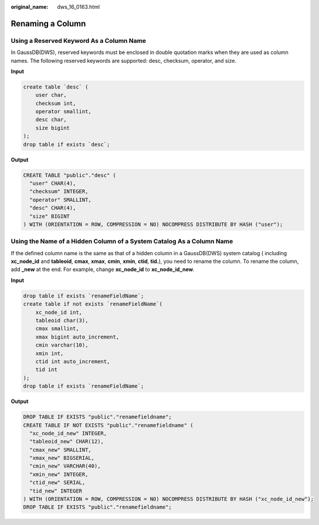 :original_name: dws_16_0163.html

.. _dws_16_0163:

Renaming a Column
=================

Using a Reserved Keyword As a Column Name
-----------------------------------------

In GaussDB(DWS), reserved keywords must be enclosed in double quotation marks when they are used as column names. The following reserved keywords are supported: desc, checksum, operator, and size.

**Input**

.. code-block::

   create table `desc` (
       user char,
       checksum int,
       operator smallint,
       desc char,
       size bigint
   );
   drop table if exists `desc`;

**Output**

.. code-block::

   CREATE TABLE "public"."desc" (
     "user" CHAR(4),
     "checksum" INTEGER,
     "operator" SMALLINT,
     "desc" CHAR(4),
     "size" BIGINT
   ) WITH (ORIENTATION = ROW, COMPRESSION = NO) NOCOMPRESS DISTRIBUTE BY HASH ("user");

Using the Name of a Hidden Column of a System Catalog As a Column Name
----------------------------------------------------------------------

If the defined column name is the same as that of a hidden column in a GaussDB(DWS) system catalog ( including **xc_node_id** and **tableoid**, **cmax**, **xmax**, **cmin**, **xmin**, **ctid**, **tid.**), you need to rename the column. To rename the column, add **\_new** at the end. For example, change **xc_node_id** to **xc_node_id_new**.

**Input**

.. code-block::

   drop table if exists `renameFieldName`;
   create table if not exists `renameFieldName`(
       xc_node_id int,
       tableoid char(3),
       cmax smallint,
       xmax bigint auto_increment,
       cmin varchar(10),
       xmin int,
       ctid int auto_increment,
       tid int
   );
   drop table if exists `renameFieldName`;

**Output**

.. code-block::

   DROP TABLE IF EXISTS "public"."renamefieldname";
   CREATE TABLE IF NOT EXISTS "public"."renamefieldname" (
     "xc_node_id_new" INTEGER,
     "tableoid_new" CHAR(12),
     "cmax_new" SMALLINT,
     "xmax_new" BIGSERIAL,
     "cmin_new" VARCHAR(40),
     "xmin_new" INTEGER,
     "ctid_new" SERIAL,
     "tid_new" INTEGER
   ) WITH (ORIENTATION = ROW, COMPRESSION = NO) NOCOMPRESS DISTRIBUTE BY HASH ("xc_node_id_new");
   DROP TABLE IF EXISTS "public"."renamefieldname";

